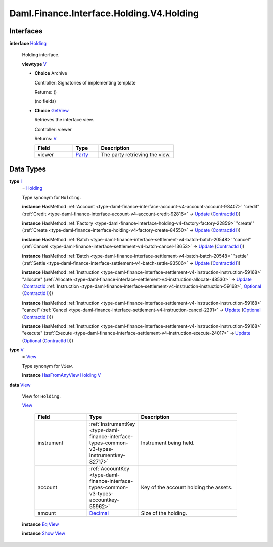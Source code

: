 .. Copyright (c) 2024 Digital Asset (Switzerland) GmbH and/or its affiliates. All rights reserved.
.. SPDX-License-Identifier: Apache-2.0

.. _module-daml-finance-interface-holding-v4-holding-20535:

Daml.Finance.Interface.Holding.V4.Holding
=========================================

Interfaces
----------

.. _type-daml-finance-interface-holding-v4-holding-holding-66887:

**interface** `Holding <type-daml-finance-interface-holding-v4-holding-holding-66887_>`_

  Holding interface\.

  **viewtype** `V <type-daml-finance-interface-holding-v4-holding-v-1774_>`_

  + **Choice** Archive

    Controller\: Signatories of implementing template

    Returns\: ()

    (no fields)

  + .. _type-daml-finance-interface-holding-v4-holding-getview-9417:

    **Choice** `GetView <type-daml-finance-interface-holding-v4-holding-getview-9417_>`_

    Retrieves the interface view\.

    Controller\: viewer

    Returns\: `V <type-daml-finance-interface-holding-v4-holding-v-1774_>`_

    .. list-table::
       :widths: 15 10 30
       :header-rows: 1

       * - Field
         - Type
         - Description
       * - viewer
         - `Party <https://docs.daml.com/daml/stdlib/Prelude.html#type-da-internal-lf-party-57932>`_
         - The party retrieving the view\.


Data Types
----------

.. _type-daml-finance-interface-holding-v4-holding-i-25641:

**type** `I <type-daml-finance-interface-holding-v4-holding-i-25641_>`_
  \= `Holding <type-daml-finance-interface-holding-v4-holding-holding-66887_>`_

  Type synonym for ``Holding``\.

  **instance** HasMethod :ref:`Account <type-daml-finance-interface-account-v4-account-account-93407>` \"credit\" (:ref:`Credit <type-daml-finance-interface-account-v4-account-credit-92816>` \-\> `Update <https://docs.daml.com/daml/stdlib/Prelude.html#type-da-internal-lf-update-68072>`_ (`ContractId <https://docs.daml.com/daml/stdlib/Prelude.html#type-da-internal-lf-contractid-95282>`_ `I <type-daml-finance-interface-holding-v4-holding-i-25641_>`_))

  **instance** HasMethod :ref:`Factory <type-daml-finance-interface-holding-v4-factory-factory-22859>` \"create'\" (:ref:`Create <type-daml-finance-interface-holding-v4-factory-create-84550>` \-\> `Update <https://docs.daml.com/daml/stdlib/Prelude.html#type-da-internal-lf-update-68072>`_ (`ContractId <https://docs.daml.com/daml/stdlib/Prelude.html#type-da-internal-lf-contractid-95282>`_ `I <type-daml-finance-interface-holding-v4-holding-i-25641_>`_))

  **instance** HasMethod :ref:`Batch <type-daml-finance-interface-settlement-v4-batch-batch-20548>` \"cancel\" (:ref:`Cancel <type-daml-finance-interface-settlement-v4-batch-cancel-13653>` \-\> `Update <https://docs.daml.com/daml/stdlib/Prelude.html#type-da-internal-lf-update-68072>`_ \[`ContractId <https://docs.daml.com/daml/stdlib/Prelude.html#type-da-internal-lf-contractid-95282>`_ `I <type-daml-finance-interface-holding-v4-holding-i-25641_>`_\])

  **instance** HasMethod :ref:`Batch <type-daml-finance-interface-settlement-v4-batch-batch-20548>` \"settle\" (:ref:`Settle <type-daml-finance-interface-settlement-v4-batch-settle-93506>` \-\> `Update <https://docs.daml.com/daml/stdlib/Prelude.html#type-da-internal-lf-update-68072>`_ \[`ContractId <https://docs.daml.com/daml/stdlib/Prelude.html#type-da-internal-lf-contractid-95282>`_ `I <type-daml-finance-interface-holding-v4-holding-i-25641_>`_\])

  **instance** HasMethod :ref:`Instruction <type-daml-finance-interface-settlement-v4-instruction-instruction-59168>` \"allocate\" (:ref:`Allocate <type-daml-finance-interface-settlement-v4-instruction-allocate-48530>` \-\> `Update <https://docs.daml.com/daml/stdlib/Prelude.html#type-da-internal-lf-update-68072>`_ (`ContractId <https://docs.daml.com/daml/stdlib/Prelude.html#type-da-internal-lf-contractid-95282>`_ :ref:`Instruction <type-daml-finance-interface-settlement-v4-instruction-instruction-59168>`, `Optional <https://docs.daml.com/daml/stdlib/Prelude.html#type-da-internal-prelude-optional-37153>`_ (`ContractId <https://docs.daml.com/daml/stdlib/Prelude.html#type-da-internal-lf-contractid-95282>`_ `I <type-daml-finance-interface-holding-v4-holding-i-25641_>`_)))

  **instance** HasMethod :ref:`Instruction <type-daml-finance-interface-settlement-v4-instruction-instruction-59168>` \"cancel\" (:ref:`Cancel <type-daml-finance-interface-settlement-v4-instruction-cancel-2291>` \-\> `Update <https://docs.daml.com/daml/stdlib/Prelude.html#type-da-internal-lf-update-68072>`_ (`Optional <https://docs.daml.com/daml/stdlib/Prelude.html#type-da-internal-prelude-optional-37153>`_ (`ContractId <https://docs.daml.com/daml/stdlib/Prelude.html#type-da-internal-lf-contractid-95282>`_ `I <type-daml-finance-interface-holding-v4-holding-i-25641_>`_)))

  **instance** HasMethod :ref:`Instruction <type-daml-finance-interface-settlement-v4-instruction-instruction-59168>` \"execute\" (:ref:`Execute <type-daml-finance-interface-settlement-v4-instruction-execute-24017>` \-\> `Update <https://docs.daml.com/daml/stdlib/Prelude.html#type-da-internal-lf-update-68072>`_ (`Optional <https://docs.daml.com/daml/stdlib/Prelude.html#type-da-internal-prelude-optional-37153>`_ (`ContractId <https://docs.daml.com/daml/stdlib/Prelude.html#type-da-internal-lf-contractid-95282>`_ `I <type-daml-finance-interface-holding-v4-holding-i-25641_>`_)))

.. _type-daml-finance-interface-holding-v4-holding-v-1774:

**type** `V <type-daml-finance-interface-holding-v4-holding-v-1774_>`_
  \= `View <type-daml-finance-interface-holding-v4-holding-view-10906_>`_

  Type synonym for ``View``\.

  **instance** `HasFromAnyView <https://docs.daml.com/daml/stdlib/DA-Internal-Interface-AnyView.html#class-da-internal-interface-anyview-hasfromanyview-30108>`_ `Holding <type-daml-finance-interface-holding-v4-holding-holding-66887_>`_ `V <type-daml-finance-interface-holding-v4-holding-v-1774_>`_

.. _type-daml-finance-interface-holding-v4-holding-view-10906:

**data** `View <type-daml-finance-interface-holding-v4-holding-view-10906_>`_

  View for ``Holding``\.

  .. _constr-daml-finance-interface-holding-v4-holding-view-99999:

  `View <constr-daml-finance-interface-holding-v4-holding-view-99999_>`_

    .. list-table::
       :widths: 15 10 30
       :header-rows: 1

       * - Field
         - Type
         - Description
       * - instrument
         - :ref:`InstrumentKey <type-daml-finance-interface-types-common-v3-types-instrumentkey-82717>`
         - Instrument being held\.
       * - account
         - :ref:`AccountKey <type-daml-finance-interface-types-common-v3-types-accountkey-55962>`
         - Key of the account holding the assets\.
       * - amount
         - `Decimal <https://docs.daml.com/daml/stdlib/Prelude.html#type-ghc-types-decimal-18135>`_
         - Size of the holding\.

  **instance** `Eq <https://docs.daml.com/daml/stdlib/Prelude.html#class-ghc-classes-eq-22713>`_ `View <type-daml-finance-interface-holding-v4-holding-view-10906_>`_

  **instance** `Show <https://docs.daml.com/daml/stdlib/Prelude.html#class-ghc-show-show-65360>`_ `View <type-daml-finance-interface-holding-v4-holding-view-10906_>`_
